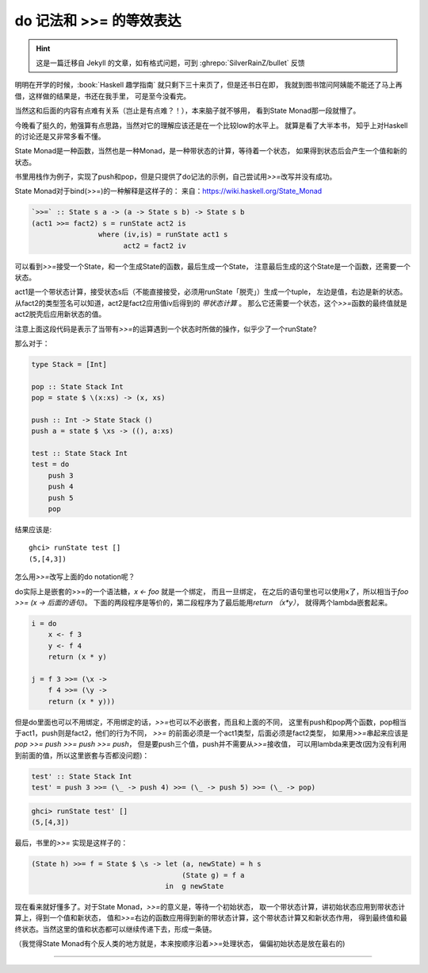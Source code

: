 ========================================
 do 记法和 >>= 的等效表达
========================================

.. post:: 2015-04-09
   :tags: Haskell
   :author: LA
   :language: zh_CN

.. hint:: 这是一篇迁移自 Jekyll 的文章，如有格式问题，可到 :ghrepo:`SilverRainZ/bullet` 反馈


明明在开学的时候，:book:`Haskell 趣学指南` 就只剩下三十来页了，但是还书日在即，
我就到图书馆问阿姨能不能还了马上再借，这样做的结果是，书还在我手里，
可是至今没看完。

当然这和后面的内容有点难有关系（岂止是有点难？！），本来脑子就不够用，
看到State Monad那一段就懵了。

今晚看了挺久的，勉强算有点思路，当然对它的理解应该还是在一个比较low的水平上。
就算是看了大半本书， 知乎上对Haskell的讨论还是又非常多看不懂。

State Monad是一种函数，当然也是一种Monad，是一种带状态的计算，等待着一个状态，
如果得到状态后会产生一个值和新的状态。

书里用栈作为例子，实现了push和pop，但是只提供了do记法的示例，自己尝试用\ `>>=`\ 改写并没有成功。

State Monad对于bind(>>=)的一种解释是这样子的：
来自：\ `https://wiki.haskell.org/State_Monad <https://wiki.haskell.org/State_Monad>`_

.. code:: haskell

   `>>=` :: State s a -> (a -> State s b) -> State s b
   (act1 >>= fact2) s = runState act2 is
                   where (iv,is) = runState act1 s
                         act2 = fact2 iv

可以看到\ `>>=`\ 接受一个State，和一个生成State的函数，最后生成一个State，
注意最后生成的这个State是一个函数，还需要一个状态。

act1是一个带状态计算，接受状态s后（不能直接接受，必须用runState「脱壳」）生成一个tuple，
左边是值，右边是新的状态。从fact2的类型签名可以知道，act2是fact2应用值iv后得到的 *带状态计算* 。
那么它还需要一个状态，这个\ `>>=`\ 函数的最终值就是act2脱壳后应用新状态的值。

注意上面这段代码是表示了当带有\ `>>=`\ 的运算遇到一个状态时所做的操作，似乎少了一个runState?

那么对于：

.. code:: haskell

   type Stack = [Int]

   pop :: State Stack Int
   pop = state $ \(x:xs) -> (x, xs)

   push :: Int -> State Stack ()
   push a = state $ \xs -> ((), a:xs)

   test :: State Stack Int
   test = do
       push 3
       push 4
       push 5
       pop

结果应该是::

   ghci> runState test []
   (5,[4,3])


怎么用\ `>>=`\ 改写上面的do notation呢？

do实际上是嵌套的>>=的一个语法糖，\ `x <- foo` 就是一个绑定， 而且一旦绑定，
在之后的语句里也可以使用x了，所以相当于\ `foo >>= (\x -> 后面的语句)`\ 。
下面的两段程序是等价的，第二段程序为了最后能用\ `return （x*y）`\ ，
就得两个lambda嵌套起来。

.. code:: haskell

   i = do
       x <- f 3
       y <- f 4
       return (x * y)

   j = f 3 >>= (\x ->
       f 4 >>= (\y ->
       return (x * y)))

但是do里面也可以不用绑定，不用绑定的话，\ `>>=`\ 也可以不必嵌套，而且和上面的不同，
这里有push和pop两个函数，pop相当于act1，push则是fact2，他们的行为不同，
`>>=` 的前面必须是一个act1类型，后面必须是fact2类型，
如果用\ `>>=`\ 串起来应该是 `pop >>= push >>= push >>= push`\ ，
但是要push三个值，push并不需要从\ `>>=`\ 接收值，
可以用lambda来更改(因为没有利用到前面的值，所以这里嵌套与否都没问题)：

.. code:: haskell

   test' :: State Stack Int
   test' = push 3 >>= (\_ -> push 4) >>= (\_ -> push 5) >>= (\_ -> pop)

.. code:: text

   ghci> runState test' []
   (5,[4,3])


最后，书里的\ `>>=` 实现是这样子的：

.. code:: haskell

   (State h) >>= f = State $ \s -> let (a, newState) = h s
                                       (State g) = f a
                                   in  g newState

现在看来就好懂多了。对于State Monad，\ `>>=`\ 的意义是，等待一个初始状态，
取一个带状态计算，讲初始状态应用到带状态计算上，得到一个值和新状态，
值和\ `>>=`\ 右边的函数应用得到新的带状态计算，这个带状态计算又和新状态作用，
得到最终值和最终状态。当然这里的值和状态都可以继续传递下去，形成一条链。

（我觉得State Monad有个反人类的地方就是，本来按顺序沿着\ `>>=`\ 处理状态，
偏偏初始状态是放在最右的)

--------------------------------------------------------------------------------

.. isso::
